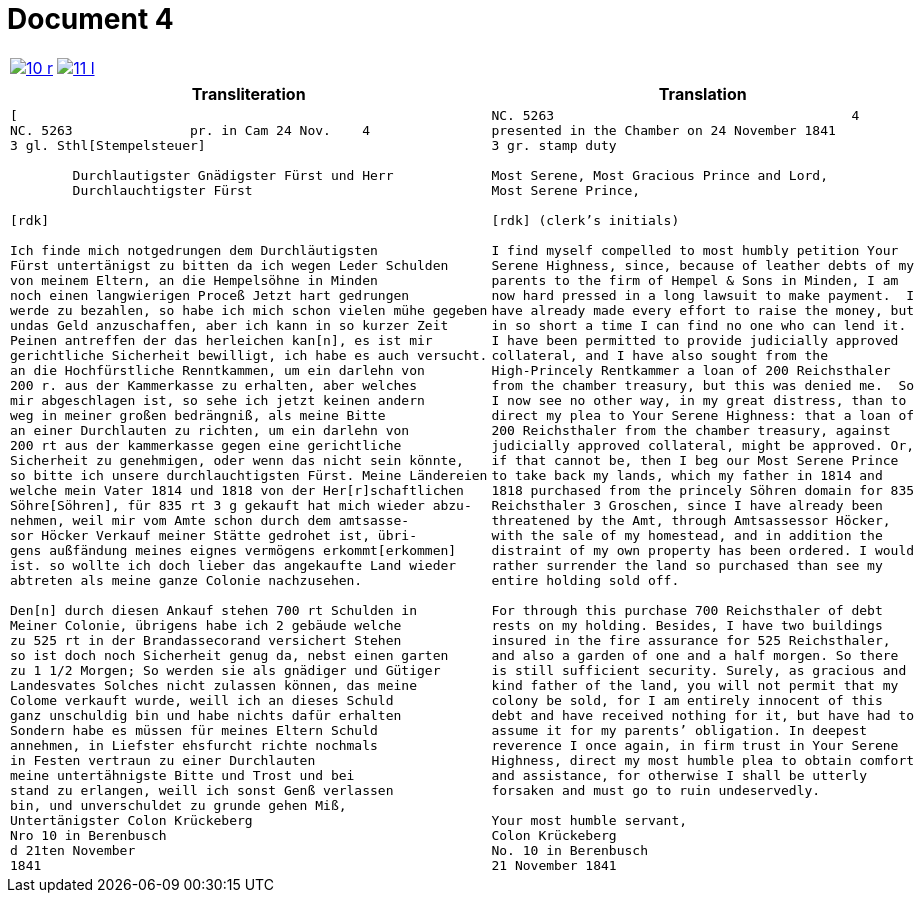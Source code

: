 = Document 4
:page-role: wide

[cols="1a,1a",options="noheader",frame=none,grid=none]
|===
|image::10-r.png[scale=50,link=self]
|image::11-l.png[scale=50,link=self]
|===

[cols="1a,1a",frame=none,grid=none]
|===
|Transliteration|Translation

|
[literal,subs="verbatim,quotes"]
....
[
NC. 5263               pr. in Cam 24 Nov.    4
3 gl. Sthl[Stempelsteuer]

        Durchlautigster Gnädigster Fürst und Herr
        Durchlauchtigster Fürst

[rdk]

Ich finde mich notgedrungen dem Durchläutigsten
Fürst untertänigst zu bitten da ich wegen Leder Schulden
von meinem Eltern, an die Hempelsöhne in Minden
noch einen langwierigen Proceß Jetzt hart gedrungen
werde zu bezahlen, so habe ich mich schon vielen mühe gegeben
undas Geld anzuschaffen, aber ich kann in so kurzer Zeit
Peinen antreffen der das herleichen kan[n], es ist mir
gerichtliche Sicherheit bewilligt, ich habe es auch versucht.
an die Hochfürstliche Renntkammen, um ein darlehn von
200 r. aus der Kammerkasse zu erhalten, aber welches
mir abgeschlagen ist, so sehe ich jetzt keinen andern
weg in meiner großen bedrängniß, als meine Bitte
an einer Durchlauten zu richten, um ein darlehn von
200 rt aus der kammerkasse gegen eine gerichtliche
Sicherheit zu genehmigen, oder wenn das nicht sein könnte,
so bitte ich unsere durchlauchtigsten Fürst. Meine Ländereien
welche mein Vater 1814 und 1818 von der Her[r]schaftlichen
Söhre[Söhren], für 835 rt 3 g gekauft hat mich wieder abzu-
nehmen, weil mir vom Amte schon durch dem amtsasse-
sor Höcker Verkauf meiner Stätte gedrohet ist, übri-
gens außfändung meines eignes vermögens erkommt[erkommen]
ist. so wollte ich doch lieber das angekaufte Land wieder
abtreten als meine ganze Colonie nachzusehen.

Den[n] durch diesen Ankauf stehen 700 rt Schulden in
Meiner Colonie, übrigens habe ich 2 gebäude welche
zu 525 rt in der Brandassecorand versichert Stehen
so ist doch noch Sicherheit genug da, nebst einen garten
zu 1 1/2 Morgen; So werden sie als gnädiger und Gütiger
Landesvates Solches nicht zulassen können, das meine
Colome verkauft wurde, weill ich an dieses Schuld
ganz unschuldig bin und habe nichts dafür erhalten
Sondern habe es müssen für meines Eltern Schuld
annehmen, in Liefster ehsfurcht richte nochmals
in Festen vertraun zu einer Durchlauten
meine untertähnigste Bitte und Trost und bei
stand zu erlangen, weill ich sonst Genß verlassen
bin, und unverschuldet zu grunde gehen Miß,
Untertänigster Colon Krückeberg
Nro 10 in Berenbusch
d 21ten November
1841
....

|
[verse]
____
NC. 5263                                      4
presented in the Chamber on 24 November 1841        
3 gr. stamp duty

Most Serene, Most Gracious Prince and Lord, 
Most Serene Prince, 

[rdk] (clerk’s initials)

I find myself compelled to most humbly petition Your
Serene Highness, since, because of leather debts of my
parents to the firm of Hempel & Sons in Minden, I am
now hard pressed in a long lawsuit to make payment.  I
have already made every effort to raise the money, but
in so short a time I can find no one who can lend it.
I have been permitted to provide judicially approved
collateral, and I have also sought from the
High-Princely Rentkammer a loan of 200 Reichsthaler
from the chamber treasury, but this was denied me.  So
I now see no other way, in my great distress, than to
direct my plea to Your Serene Highness: that a loan of
200 Reichsthaler from the chamber treasury, against
judicially approved collateral, might be approved. Or,
if that cannot be, then I beg our Most Serene Prince
to take back my lands, which my father in 1814 and
1818 purchased from the princely Söhren domain for 835
Reichsthaler 3 Groschen, since I have already been
threatened by the Amt, through Amtsassessor Höcker,
with the sale of my homestead, and in addition the
distraint of my own property has been ordered. I would
rather surrender the land so purchased than see my
entire holding sold off. 

For through this purchase 700 Reichsthaler of debt
rests on my holding. Besides, I have two buildings
insured in the fire assurance for 525 Reichsthaler,
and also a garden of one and a half morgen. So there
is still sufficient security. Surely, as gracious and
kind father of the land, you will not permit that my
colony be sold, for I am entirely innocent of this
debt and have received nothing for it, but have had to
assume it for my parents’ obligation. In deepest
reverence I once again, in firm trust in Your Serene
Highness, direct my most humble plea to obtain comfort
and assistance, for otherwise I shall be utterly
forsaken and must go to ruin undeservedly. 

Your most humble servant, 
Colon Krückeberg  
No. 10 in Berenbusch  
21 November 1841
____
|===
